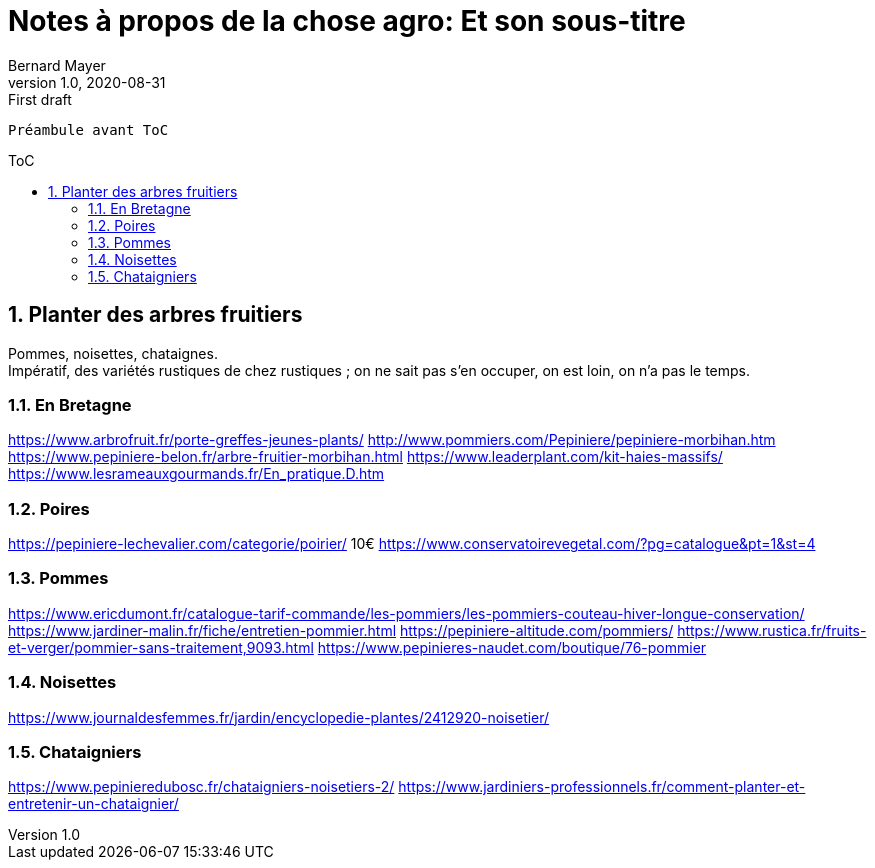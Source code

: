 = Notes à propos de la chose agro: Et son sous-titre
Bernard Mayer
v1.0, 2020-08-31: First draft
:source-highlighter: coderay
:sectnums:
:toc: preamble
:toclevels: 4
:toc-title: ToC
// Permet que la ToC soit numerotee
:numbered:
:imagesdir: ./img
// :imagedir: ./MOS_Modelisation_UserCode-img

:ldquo: &laquo;&nbsp;
:rdquo: &nbsp;&raquo;

:keywords: Resilience Agro
:description: Je ne sait pas encore ce \
    que je vais écrire ici...
    
----
Préambule avant ToC
----


// ---------------------------------------------------

== Planter des arbres fruitiers
Pommes, noisettes, chataignes. +
Impératif, des variétés rustiques de chez rustiques ; on ne sait pas s'en occuper, on est loin, on n'a pas le temps.

=== En Bretagne
link:https://www.arbrofruit.fr/porte-greffes-jeunes-plants/[]
link:http://www.pommiers.com/Pepiniere/pepiniere-morbihan.htm[]
link:https://www.pepiniere-belon.fr/arbre-fruitier-morbihan.html[]
link:https://www.leaderplant.com/kit-haies-massifs/[]
link:https://www.lesrameauxgourmands.fr/En_pratique.D.htm[]

=== Poires
link:https://pepiniere-lechevalier.com/categorie/poirier/[] 10€
link:https://www.conservatoirevegetal.com/?pg=catalogue&pt=1&st=4[]

=== Pommes
link:https://www.ericdumont.fr/catalogue-tarif-commande/les-pommiers/les-pommiers-couteau-hiver-longue-conservation/[]
link:https://www.jardiner-malin.fr/fiche/entretien-pommier.html[]
link:https://pepiniere-altitude.com/pommiers/[]
link:https://www.rustica.fr/fruits-et-verger/pommier-sans-traitement,9093.html[]
link:https://www.pepinieres-naudet.com/boutique/76-pommier[]

=== Noisettes
link:https://www.journaldesfemmes.fr/jardin/encyclopedie-plantes/2412920-noisetier/[]

=== Chataigniers
link:https://www.pepinieredubosc.fr/chataigniers-noisetiers-2/[]
link:https://www.jardiniers-professionnels.fr/comment-planter-et-entretenir-un-chataignier/[]

